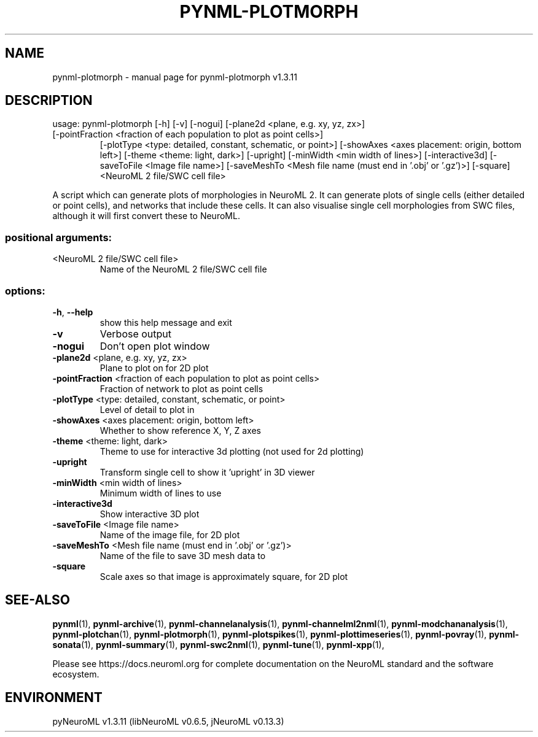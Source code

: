 .\" DO NOT MODIFY THIS FILE!  It was generated by help2man 1.49.3.
.TH PYNML-PLOTMORPH "1" "September 2024" "pynml-plotmorph v1.3.11" "User Commands"
.SH NAME
pynml-plotmorph \- manual page for pynml-plotmorph v1.3.11
.SH DESCRIPTION
usage: pynml\-plotmorph [\-h] [\-v] [\-nogui] [\-plane2d <plane, e.g. xy, yz, zx>]
.TP
[\-pointFraction <fraction of each population to plot as point cells>]
[\-plotType <type: detailed, constant, schematic, or point>]
[\-showAxes <axes placement: origin, bottom left>]
[\-theme <theme: light, dark>] [\-upright]
[\-minWidth <min width of lines>] [\-interactive3d]
[\-saveToFile <Image file name>]
[\-saveMeshTo <Mesh file name (must end in '.obj' or '.gz')>]
[\-square]
<NeuroML 2 file/SWC cell file>
.PP
A script which can generate plots of morphologies in NeuroML 2. It can
generate plots of single cells (either detailed or point cells), and networks
that include these cells. It can also visualise single cell morphologies from
SWC files, although it will first convert these to NeuroML.
.SS "positional arguments:"
.TP
<NeuroML 2 file/SWC cell file>
Name of the NeuroML 2 file/SWC cell file
.SS "options:"
.TP
\fB\-h\fR, \fB\-\-help\fR
show this help message and exit
.TP
\fB\-v\fR
Verbose output
.TP
\fB\-nogui\fR
Don't open plot window
.TP
\fB\-plane2d\fR <plane, e.g. xy, yz, zx>
Plane to plot on for 2D plot
.TP
\fB\-pointFraction\fR <fraction of each population to plot as point cells>
Fraction of network to plot as point cells
.TP
\fB\-plotType\fR <type: detailed, constant, schematic, or point>
Level of detail to plot in
.TP
\fB\-showAxes\fR <axes placement: origin, bottom left>
Whether to show reference X, Y, Z axes
.TP
\fB\-theme\fR <theme: light, dark>
Theme to use for interactive 3d plotting (not used for
2d plotting)
.TP
\fB\-upright\fR
Transform single cell to show it 'upright' in 3D
viewer
.TP
\fB\-minWidth\fR <min width of lines>
Minimum width of lines to use
.TP
\fB\-interactive3d\fR
Show interactive 3D plot
.TP
\fB\-saveToFile\fR <Image file name>
Name of the image file, for 2D plot
.TP
\fB\-saveMeshTo\fR <Mesh file name (must end in '.obj' or '.gz')>
Name of the file to save 3D mesh data to
.TP
\fB\-square\fR
Scale axes so that image is approximately square, for
2D plot
.SH "SEE-ALSO"
.BR pynml (1),
.BR pynml-archive (1),
.BR pynml-channelanalysis (1),
.BR pynml-channelml2nml (1),
.BR pynml-modchananalysis (1),
.BR pynml-plotchan (1),
.BR pynml-plotmorph (1),
.BR pynml-plotspikes (1),
.BR pynml-plottimeseries (1),
.BR pynml-povray (1),
.BR pynml-sonata (1),
.BR pynml-summary (1),
.BR pynml-swc2nml (1),
.BR pynml-tune (1),
.BR pynml-xpp (1),
.PP
Please see https://docs.neuroml.org for complete documentation on the NeuroML standard and the software ecosystem.
.SH ENVIRONMENT
.PP
pyNeuroML v1.3.11 (libNeuroML v0.6.5, jNeuroML v0.13.3)
